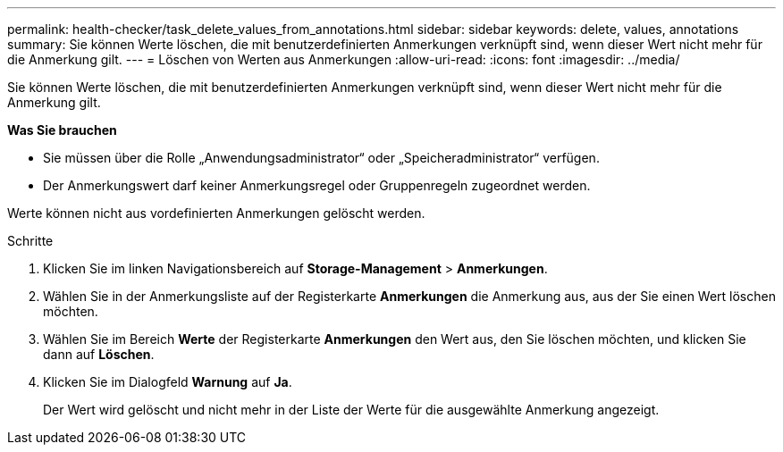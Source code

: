 ---
permalink: health-checker/task_delete_values_from_annotations.html 
sidebar: sidebar 
keywords: delete, values, annotations 
summary: Sie können Werte löschen, die mit benutzerdefinierten Anmerkungen verknüpft sind, wenn dieser Wert nicht mehr für die Anmerkung gilt. 
---
= Löschen von Werten aus Anmerkungen
:allow-uri-read: 
:icons: font
:imagesdir: ../media/


[role="lead"]
Sie können Werte löschen, die mit benutzerdefinierten Anmerkungen verknüpft sind, wenn dieser Wert nicht mehr für die Anmerkung gilt.

*Was Sie brauchen*

* Sie müssen über die Rolle „Anwendungsadministrator“ oder „Speicheradministrator“ verfügen.
* Der Anmerkungswert darf keiner Anmerkungsregel oder Gruppenregeln zugeordnet werden.


Werte können nicht aus vordefinierten Anmerkungen gelöscht werden.

.Schritte
. Klicken Sie im linken Navigationsbereich auf *Storage-Management* > *Anmerkungen*.
. Wählen Sie in der Anmerkungsliste auf der Registerkarte *Anmerkungen* die Anmerkung aus, aus der Sie einen Wert löschen möchten.
. Wählen Sie im Bereich *Werte* der Registerkarte *Anmerkungen* den Wert aus, den Sie löschen möchten, und klicken Sie dann auf *Löschen*.
. Klicken Sie im Dialogfeld *Warnung* auf *Ja*.
+
Der Wert wird gelöscht und nicht mehr in der Liste der Werte für die ausgewählte Anmerkung angezeigt.


